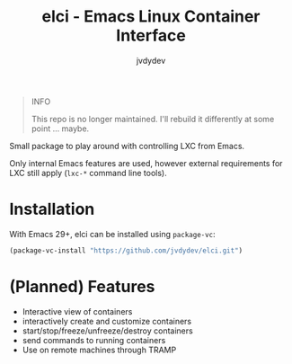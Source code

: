 #+TITLE: elci - Emacs Linux Container Interface
#+AUTHOR: jvdydev

#+begin_quote
INFO

This repo is no longer maintained.
I'll rebuild it differently at some point ... maybe.
#+end_quote


Small package to play around with controlling LXC from Emacs.

Only internal Emacs features are used, however external requirements for LXC still apply (=lxc-*= command line tools).

* Installation
With Emacs 29+, elci can be installed using =package-vc=:
#+begin_src emacs-lisp
(package-vc-install "https://github.com/jvdydev/elci.git")
#+end_src

* (Planned) Features
- Interactive view of containers
- interactively create and customize containers
- start/stop/freeze/unfreeze/destroy containers
- send commands to running containers
- Use on remote machines through TRAMP
